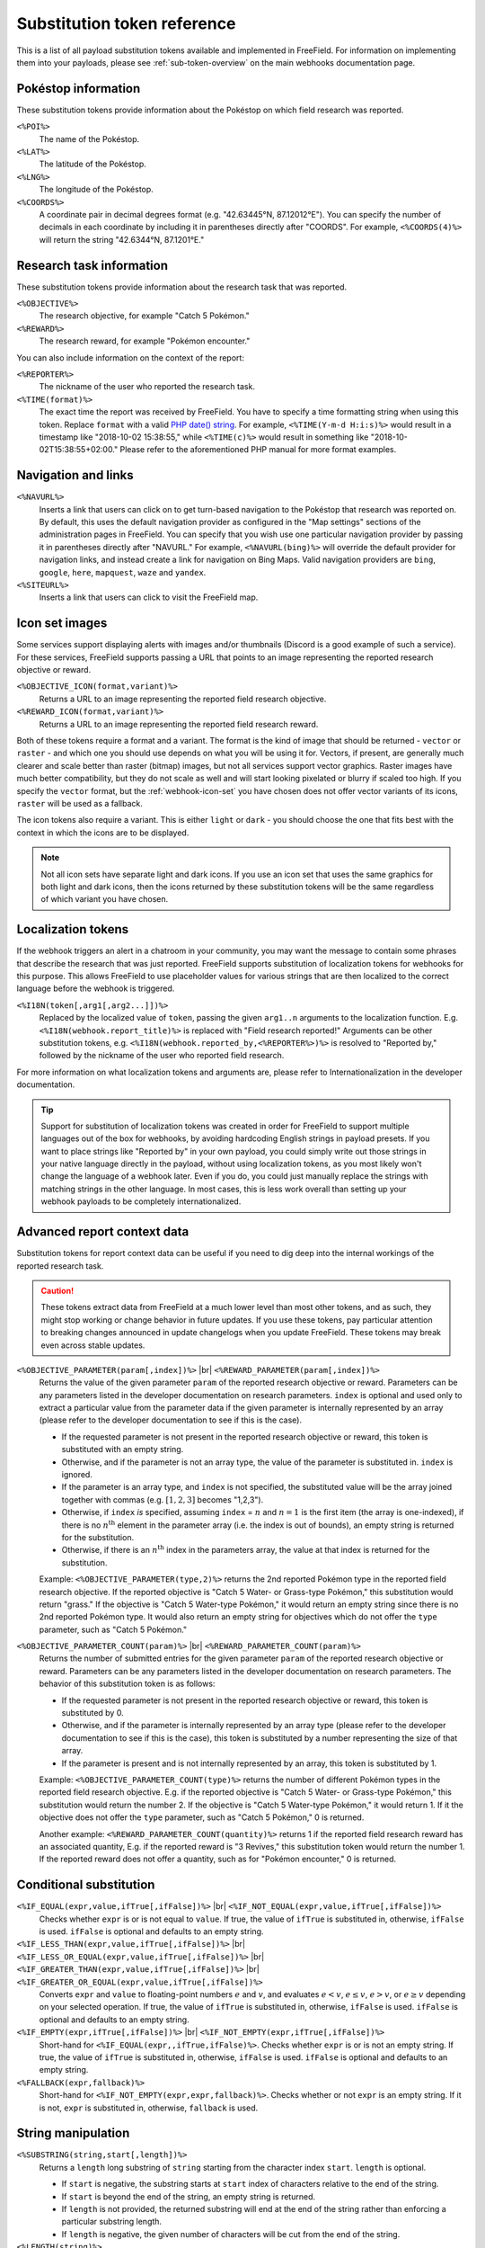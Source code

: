 Substitution token reference
============================

This is a list of all payload substitution tokens available and implemented in
FreeField. For information on implementing them into your payloads, please see
:ref:`sub-token-overview` on the main webhooks documentation page.

.. |br| raw:: html

   <br />

Pokéstop information
--------------------

These substitution tokens provide information about the Pokéstop on which field
research was reported.

``<%POI%>``
   The name of the Pokéstop.

``<%LAT%>``
   The latitude of the Pokéstop.

``<%LNG%>``
   The longitude of the Pokéstop.

``<%COORDS%>``
   A coordinate pair in decimal degrees format (e.g. "42.63445°N, 87.12012°E").
   You can specify the number of decimals in each coordinate by including it in
   parentheses directly after "COORDS". For example, ``<%COORDS(4)%>`` will
   return the string "42.6344°N, 87.1201°E."

Research task information
-------------------------

These substitution tokens provide information about the research task that was
reported.

``<%OBJECTIVE%>``
   The research objective, for example "Catch 5 Pokémon."

``<%REWARD%>``
   The research reward, for example "Pokémon encounter."

You can also include information on the context of the report:

``<%REPORTER%>``
   The nickname of the user who reported the research task.

``<%TIME(format)%>``
   The exact time the report was received by FreeField. You have to specify a
   time formatting string when using this token. Replace ``format`` with a valid
   `PHP date() string <https://secure.php.net/manual/en/function.date.php>`_.
   For example, ``<%TIME(Y-m-d H:i:s)%>`` would result in a timestamp like
   "2018-10-02 15:38:55," while ``<%TIME(c)%>`` would result in something like
   "2018-10-02T15:38:55+02:00." Please refer to the aforementioned PHP manual
   for more format examples.

Navigation and links
--------------------

``<%NAVURL%>``
   Inserts a link that users can click on to get turn-based navigation to the
   Pokéstop that research was reported on. By default, this uses the default
   navigation provider as configured in the "Map settings" sections of the
   administration pages in FreeField. You can specify that you wish use one
   particular navigation provider by passing it in parentheses directly after
   "NAVURL." For example, ``<%NAVURL(bing)%>`` will override the default
   provider for navigation links, and instead create a link for navigation on
   Bing Maps. Valid navigation providers are ``bing``, ``google``, ``here``,
   ``mapquest``, ``waze`` and ``yandex``.

``<%SITEURL%>``
   Inserts a link that users can click to visit the FreeField map.

Icon set images
---------------

Some services support displaying alerts with images and/or thumbnails (Discord
is a good example of such a service). For these services, FreeField supports
passing a URL that points to an image representing the reported research
objective or reward.

``<%OBJECTIVE_ICON(format,variant)%>``
   Returns a URL to an image representing the reported field research objective.

``<%REWARD_ICON(format,variant)%>``
   Returns a URL to an image representing the reported field research reward.

Both of these tokens require a format and a variant. The format is the kind of
image that should be returned - ``vector`` or ``raster`` - and which one you
should use depends on what you will be using it for. Vectors, if present, are
generally much clearer and scale better than raster (bitmap) images, but not all
services support vector graphics. Raster images have much better compatibility,
but they do not scale as well and will start looking pixelated or blurry if
scaled too high. If you specify the ``vector`` format, but the :ref:`webhook-icon-set` you
have chosen does not offer vector variants of its icons, ``raster`` will be used
as a fallback.

The icon tokens also require a variant. This is either ``light`` or ``dark`` -
you should choose the one that fits best with the context in which the icons are
to be displayed.

.. note:: Not all icon sets have separate light and dark icons. If you use an
          icon set that uses the same graphics for both light and dark icons,
          then the icons returned by these substitution tokens will be the same
          regardless of which variant you have chosen.

Localization tokens
-------------------

If the webhook triggers an alert in a chatroom in your community, you may want
the message to contain some phrases that describe the research that was just
reported. FreeField supports substitution of localization tokens for webhooks
for this purpose. This allows FreeField to use placeholder values for various
strings that are then localized to the correct language before the webhook is
triggered.

``<%I18N(token[,arg1[,arg2...]])%>``
   Replaced by the localized value of ``token``, passing the given ``arg1..n``
   arguments to the localization function. E.g.
   ``<%I18N(webhook.report_title)%>`` is replaced with "Field research
   reported!" Arguments can be other substitution tokens, e.g.
   ``<%I18N(webhook.reported_by,<%REPORTER%>)%>`` is resolved to "Reported by,"
   followed by the nickname of the user who reported field research.

For more information on what localization tokens and arguments are, please refer
to Internationalization in the developer documentation.

.. tip:: Support for substitution of localization tokens was created in order
         for FreeField to support multiple languages out of the box for
         webhooks, by avoiding hardcoding English strings in payload presets. If
         you want to place strings like "Reported by" in your own payload, you
         could simply write out those strings in your native language directly
         in the payload, without using localization tokens, as you most likely
         won't change the language of a webhook later. Even if you do, you could
         just manually replace the strings with matching strings in the other
         language. In most cases, this is less work overall than setting up your
         webhook payloads to be completely internationalized.

Advanced report context data
----------------------------

Substitution tokens for report context data can be useful if you need to dig
deep into the internal workings of the reported research task.

.. caution:: These tokens extract data from FreeField at a much lower level than
             most other tokens, and as such, they might stop working or change
             behavior in future updates. If you use these tokens, pay particular
             attention to breaking changes announced in update changelogs when
             you update FreeField. These tokens may break even across stable
             updates.

``<%OBJECTIVE_PARAMETER(param[,index])%>`` |br| ``<%REWARD_PARAMETER(param[,index])%>``
   Returns the value of the given parameter ``param`` of the reported research
   objective or reward. Parameters can be any parameters listed in the developer
   documentation on research parameters. ``index`` is optional and used only to
   extract a particular value from the parameter data if the given parameter is
   internally represented by an array (please refer to the developer
   documentation to see if this is the case).

   -  If the requested parameter is not present in the reported research
      objective or reward, this token is substituted with an empty string.

   -  Otherwise, and if the parameter is not an array type, the value of the
      parameter is substituted in. ``index`` is ignored.

   -  If the parameter is an array type, and ``index`` is not specified, the
      substituted value will be the array joined together with commas (e.g.
      :math:`[1, 2, 3]` becomes "1,2,3").

   -  Otherwise, if ``index`` *is* specified, assuming ``index`` = :math:`n` and
      :math:`n=1` is the first item (the array is one-indexed), if there is no
      :math:`n^\text{th}` element in the parameter array (i.e. the index is out
      of bounds), an empty string is returned for the substitution.

   -  Otherwise, if there is an :math:`n^\text{th}` index in the parameters
      array, the value at that index is returned for the substitution.

   Example: ``<%OBJECTIVE_PARAMETER(type,2)%>`` returns the 2nd reported Pokémon
   type in the reported field research objective. If the reported objective is
   "Catch 5 Water- or Grass-type Pokémon," this substitution would return
   "grass." If the objective is "Catch 5 Water-type Pokémon," it would return an
   empty string since there is no 2nd reported Pokémon type. It would also
   return an empty string for objectives which do not offer the ``type``
   parameter, such as "Catch 5 Pokémon."

``<%OBJECTIVE_PARAMETER_COUNT(param)%>`` |br| ``<%REWARD_PARAMETER_COUNT(param)%>``
   Returns the number of submitted entries for the given parameter ``param`` of
   the reported research objective or reward. Parameters can be any parameters
   listed in the developer documentation on research parameters. The behavior of
   this substitution token is as follows:

   -  If the requested parameter is not present in the reported research
      objective or reward, this token is substituted by 0.

   -  Otherwise, and if the parameter is internally represented by an array type
      (please refer to the developer documentation to see if this is the case),
      this token is substituted by a number representing the size of that array.

   -  If the parameter is present and is not internally represented by an array,
      this token is substituted by 1.

   Example: ``<%OBJECTIVE_PARAMETER_COUNT(type)%>`` returns the number of
   different Pokémon types in the reported field research objective. E.g. if the
   reported objective is "Catch 5 Water- or Grass-type Pokémon," this
   substitution would return the number 2. If the objective is "Catch 5
   Water-type Pokémon," it would return 1. If it the objective does not offer
   the ``type`` parameter, such as "Catch 5 Pokémon," 0 is returned.

   Another example: ``<%REWARD_PARAMETER_COUNT(quantity)%>`` returns 1 if the
   reported field research reward has an associated quantity, E.g. if the
   reported reward is "3 Revives," this substitution token would return the
   number 1. If the reported reward does not offer a quantity, such as for
   "Pokémon encounter," 0 is returned.

Conditional substitution
------------------------

``<%IF_EQUAL(expr,value,ifTrue[,ifFalse])%>`` |br| ``<%IF_NOT_EQUAL(expr,value,ifTrue[,ifFalse])%>``
   Checks whether ``expr`` is or is not equal to ``value``. If true, the value
   of ``ifTrue`` is substituted in, otherwise, ``ifFalse`` is used. ``ifFalse``
   is optional and defaults to an empty string.

``<%IF_LESS_THAN(expr,value,ifTrue[,ifFalse])%>`` |br| ``<%IF_LESS_OR_EQUAL(expr,value,ifTrue[,ifFalse])%>`` |br| ``<%IF_GREATER_THAN(expr,value,ifTrue[,ifFalse])%>`` |br| ``<%IF_GREATER_OR_EQUAL(expr,value,ifTrue[,ifFalse])%>``
   Converts ``expr`` and ``value`` to floating-point numbers :math:`e` and
   :math:`v`, and evaluates :math:`e < v`, :math:`e \leq v`, :math:`e > v`, or
   :math:`e \geq v` depending on your selected operation. If true, the value of
   ``ifTrue`` is substituted in, otherwise, ``ifFalse`` is used. ``ifFalse`` is
   optional and defaults to an empty string.

``<%IF_EMPTY(expr,ifTrue[,ifFalse])%>`` |br| ``<%IF_NOT_EMPTY(expr,ifTrue[,ifFalse])%>``
   Short-hand for ``<%IF_EQUAL(expr,,ifTrue,ifFalse)%>``. Checks whether
   ``expr`` is or is not an empty string. If true, the value of ``ifTrue`` is
   substituted in, otherwise, ``ifFalse`` is used. ``ifFalse`` is optional and
   defaults to an empty string.

``<%FALLBACK(expr,fallback)%>``
   Short-hand for ``<%IF_NOT_EMPTY(expr,expr,fallback)%>``. Checks whether or
   not ``expr`` is an empty string. If it is not, ``expr`` is substituted in,
   otherwise, ``fallback`` is used.

String manipulation
-------------------

``<%SUBSTRING(string,start[,length])%>``
   Returns a ``length`` long substring of ``string`` starting from the character
   index ``start``. ``length`` is optional.

   -  If ``start`` is negative, the substring starts at ``start`` index of
      characters relative to the end of the string.

   -  If ``start`` is beyond the end of the string, an empty string is returned.

   -  If ``length`` is not provided, the returned substring will end at the end
      of the string rather than enforcing a particular substring length.

   -  If ``length`` is negative, the given number of characters will be cut from
      the end of the string.

``<%LENGTH(string)%>``
   Returns the length of the given ``string``.

``<%PAD_LEFT(string,length[,padString])%>`` |br| ``<%PAD_RIGHT(string,length[,padString])%>``
   Left- or right-pads the given ``string`` to the given ``length`` using
   ``padString``. If ``padString`` is not specified, " " (space) is used.

``<%LOWERCASE(string)%>``
   Converts the given input ``string`` to lowercase.

``<%UPPERCASE(string)%>``
   Converts the given input ``string`` to uppercase.
